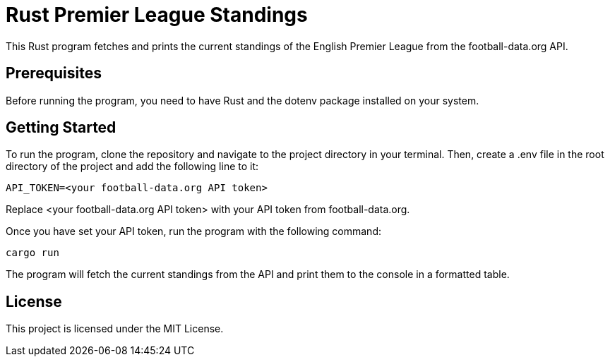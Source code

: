 = Rust Premier League Standings

This Rust program fetches and prints the current standings of the English Premier League from the football-data.org API.

== Prerequisites

Before running the program, you need to have Rust and the dotenv package installed on your system.

== Getting Started

To run the program, clone the repository and navigate to the project directory in your terminal. Then, create a .env file in the root directory of the project and add the following line to it:
[source]
API_TOKEN=<your football-data.org API token>

Replace <your football-data.org API token> with your API token from football-data.org.

Once you have set your API token, run the program with the following command:
[source]
cargo run

The program will fetch the current standings from the API and print them to the console in a formatted table.

== License

This project is licensed under the MIT License.